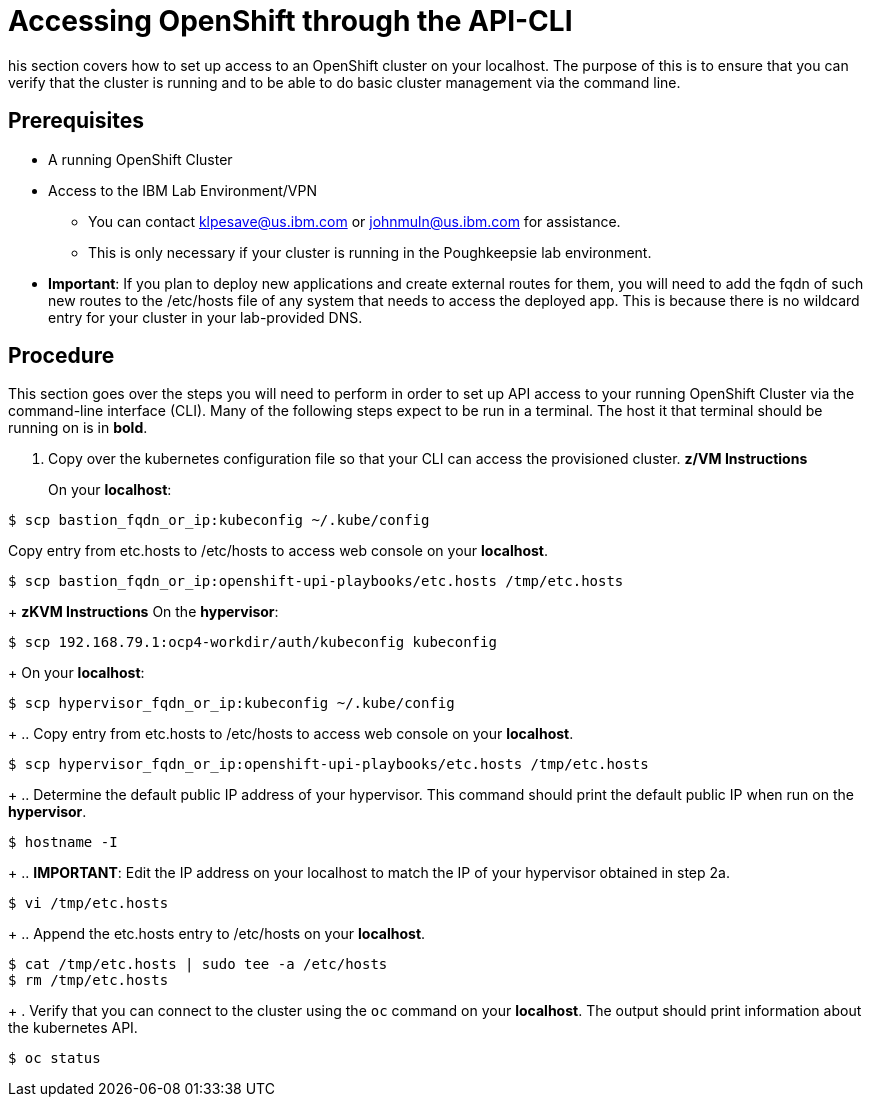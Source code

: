// Module included in the following assemblies:
//
// <List assemblies here, each on a new line>

// This module can be included from assemblies using the following include statement:
// include::<path>/proc_accessing-openshift-through-the-api-cli.adoc[leveloffset=+1]

// The file name and the ID are based on the module title. For example:
// * file name: proc_doing-procedure-a.adoc
// * ID: [id='proc_doing-procedure-a_{context}']
// * Title: = Doing procedure A
//
// The ID is used as an anchor for linking to the module. Avoid changing
// it after the module has been published to ensure existing links are not
// broken.
//
// The `context` attribute enables module reuse. Every module's ID includes
// {context}, which ensures that the module has a unique ID even if it is
// reused multiple times in a guide.
//
// Start the title with a verb, such as Creating or Create. See also
// _Wording of headings_ in _The IBM Style Guide_.
[id="accessing-openshift-through-the-api-cli_{context}"]
= Accessing OpenShift through the API-CLI

his section covers how to set up access to an OpenShift cluster on your localhost. The purpose of this is to ensure that you can verify that the cluster is running and to be able to do basic cluster management via the command line.

[discrete]
== Prerequisites

* A running OpenShift Cluster
* Access to the IBM Lab Environment/VPN
** You can contact klpesave@us.ibm.com or johnmuln@us.ibm.com for assistance.
** This is only necessary if your cluster is running in the Poughkeepsie lab environment.
* *Important*: If you plan to deploy new applications and create external routes for them, you will need to add the fqdn of such new routes to the /etc/hosts file of any system that needs to access the deployed app.  This is because there is no wildcard entry for your cluster in your lab-provided DNS.

[discrete]
== Procedure

This section goes over the steps you will need to perform in order to set up API access to your running OpenShift Cluster via the command-line interface (CLI). Many of the following steps expect to be run in a terminal. The host it that terminal should be running on is in *bold*.

. Copy over the kubernetes configuration file so that your CLI can access the provisioned cluster.
*z/VM Instructions*
+
On your *localhost*:
....
$ scp bastion_fqdn_or_ip:kubeconfig ~/.kube/config
....
Copy entry from etc.hosts to /etc/hosts to access web console on your *localhost*.
....
$ scp bastion_fqdn_or_ip:openshift-upi-playbooks/etc.hosts /tmp/etc.hosts
....
+
*zKVM Instructions*
On the *hypervisor*:
....
$ scp 192.168.79.1:ocp4-workdir/auth/kubeconfig kubeconfig
....
+
On your *localhost*:
....
$ scp hypervisor_fqdn_or_ip:kubeconfig ~/.kube/config
....
+
.. Copy entry from etc.hosts to /etc/hosts to access web console on your *localhost*.
....
$ scp hypervisor_fqdn_or_ip:openshift-upi-playbooks/etc.hosts /tmp/etc.hosts
....
+
.. Determine the default public IP address of your hypervisor. This command should print the default public IP when run on the *hypervisor*.
....
$ hostname -I
....
+
.. *IMPORTANT*: Edit the IP address on your localhost to match the IP of your hypervisor obtained in step 2a.
....
$ vi /tmp/etc.hosts
....
+
.. Append the etc.hosts entry to /etc/hosts on your *localhost*.
....
$ cat /tmp/etc.hosts | sudo tee -a /etc/hosts
$ rm /tmp/etc.hosts
....
+
. Verify that you can connect to the cluster using the `oc` command on your *localhost*. The output should print information about the kubernetes API.
....
$ oc status
....
